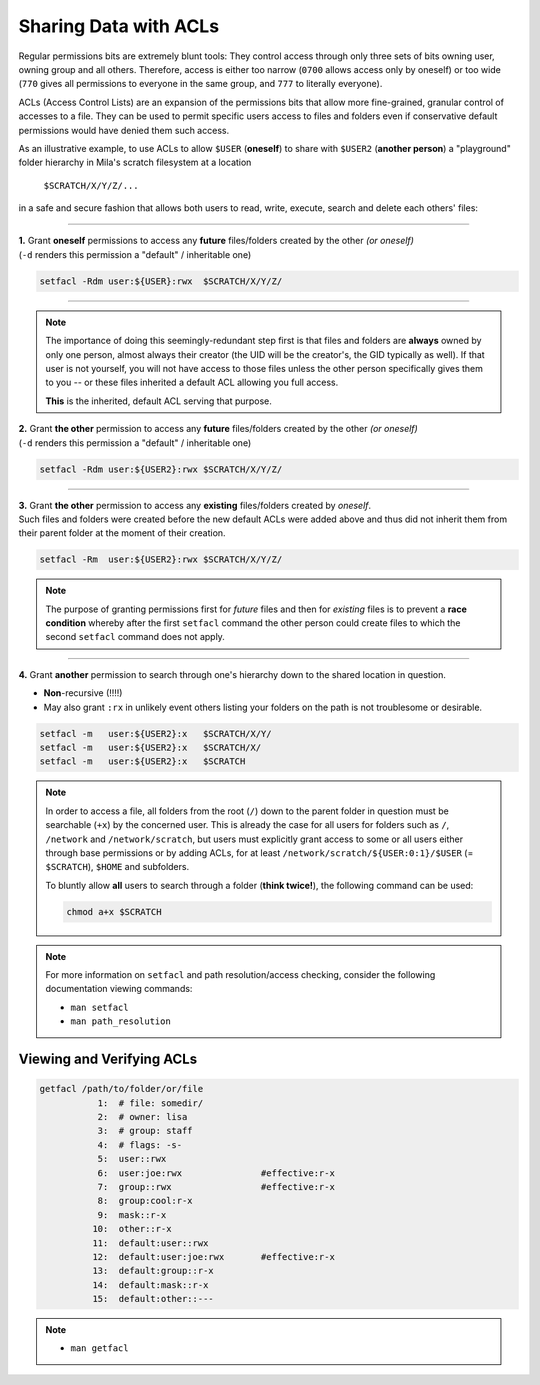 Sharing Data with ACLs
======================

Regular permissions bits are extremely blunt tools: They control access through
only three sets of bits owning user, owning group and all others. Therefore,
access is either too narrow (``0700`` allows access only by oneself) or too wide
(``770`` gives all permissions to everyone in the same group, and ``777`` to
literally everyone).

ACLs (Access Control Lists) are an expansion of the permissions bits that allow
more fine-grained, granular control of accesses to a file. They can be used to
permit specific users access to files and folders even if conservative default
permissions would have denied them such access.


As an illustrative example, to use ACLs to allow ``$USER`` (**oneself**) to
share with ``$USER2`` (**another person**) a "playground" folder hierarchy in
Mila's scratch filesystem at a location

    ``$SCRATCH/X/Y/Z/...``

in a safe and secure fashion that allows both users to read, write, execute,
search and delete each others' files:

----


| **1.** Grant **oneself** permissions to access any **future** files/folders created
  by the other *(or oneself)*
| (``-d`` renders this permission a "default" / inheritable one)

.. code-block:: bash

   setfacl -Rdm user:${USER}:rwx  $SCRATCH/X/Y/Z/

----

.. note::
   The importance of doing this seemingly-redundant step first is that files
   and folders are **always** owned by only one person, almost always their
   creator (the UID will be the creator's, the GID typically as well). If that
   user is not yourself, you will not have access to those files unless the
   other person specifically gives them to you -- or these files inherited a
   default ACL allowing you full access.

   **This** is the inherited, default ACL serving that purpose.

| **2.** Grant **the other** permission to access any **future** files/folders created
  by the other *(or oneself)*
| (``-d`` renders this permission a "default" / inheritable one)

.. code-block:: bash

   setfacl -Rdm user:${USER2}:rwx $SCRATCH/X/Y/Z/

----

| **3.** Grant **the other** permission to access any **existing** files/folders created
  by *oneself*.
| Such files and folders were created before the new default ACLs were added
  above and thus did not inherit them from their parent folder at the moment of
  their creation.

.. code-block:: bash

   setfacl -Rm  user:${USER2}:rwx $SCRATCH/X/Y/Z/

.. note::
   The purpose of granting permissions first for *future* files and then for
   *existing* files is to prevent a **race condition** whereby after the first
   ``setfacl`` command the other person could create files to which the
   second ``setfacl`` command does not apply.

----

| **4.** Grant **another** permission to search through one's hierarchy down to the
  shared location in question.

* **Non**-recursive (!!!!)
* May also grant ``:rx`` in unlikely event others listing your folders on the
  path is not troublesome or desirable.

.. code-block:: bash

   setfacl -m   user:${USER2}:x   $SCRATCH/X/Y/
   setfacl -m   user:${USER2}:x   $SCRATCH/X/
   setfacl -m   user:${USER2}:x   $SCRATCH

.. note::
   In order to access a file, all folders from the root (``/``) down to the
   parent folder in question must be searchable (``+x``) by the concerned user.
   This is already the case for all users for folders such as ``/``,
   ``/network`` and ``/network/scratch``, but users must explicitly grant access
   to some or all users either through base permissions or by adding ACLs, for
   at least ``/network/scratch/${USER:0:1}/$USER`` (= ``$SCRATCH``), ``$HOME`` and subfolders.

   To bluntly allow **all** users to search through a folder (**think twice!**),
   the following command can be used:

   .. code-block:: bash

      chmod a+x $SCRATCH

.. note::
  For more information on ``setfacl`` and path resolution/access checking,
  consider the following documentation viewing commands:

  * ``man setfacl``
  * ``man path_resolution``

Viewing and Verifying ACLs
--------------------------

.. code-block:: bash

   getfacl /path/to/folder/or/file
              1:  # file: somedir/
              2:  # owner: lisa
              3:  # group: staff
              4:  # flags: -s-
              5:  user::rwx
              6:  user:joe:rwx               #effective:r-x
              7:  group::rwx                 #effective:r-x
              8:  group:cool:r-x
              9:  mask::r-x
             10:  other::r-x
             11:  default:user::rwx
             12:  default:user:joe:rwx       #effective:r-x
             13:  default:group::r-x
             14:  default:mask::r-x
             15:  default:other::---

.. note::
  * ``man getfacl``
